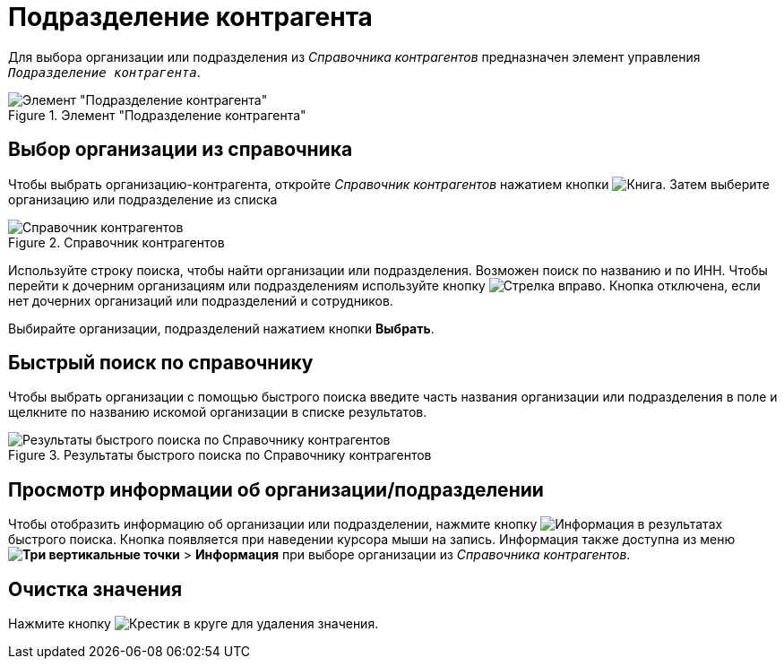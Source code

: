 = Подразделение контрагента

Для выбора организации или подразделения из _Справочника контрагентов_ предназначен элемент управления `_Подразделение контрагента_`.

.Элемент "Подразделение контрагента"
image::partner-company.png[Элемент "Подразделение контрагента"]

== Выбор организации из справочника

Чтобы выбрать организацию-контрагента, откройте _Справочник контрагентов_ нажатием кнопки image:buttons/book.png[Книга]. Затем выберите организацию или подразделение из списка

.Справочник контрагентов
image::partner-company-dir.png[Справочник контрагентов]

Используйте строку поиска, чтобы найти организации или подразделения. Возможен поиск по названию и по ИНН. Чтобы перейти к дочерним организациям или подразделениям используйте кнопку image:buttons/arrow-blue-forward.png[Стрелка вправо]. Кнопка отключена, если нет дочерних организаций или подразделений и сотрудников.

Выбирайте организации, подразделений нажатием кнопки *Выбрать*.

== Быстрый поиск по справочнику

Чтобы выбрать организации с помощью быстрого поиска введите часть названия организации или подразделения в поле и щелкните по названию искомой организации в списке результатов.

.Результаты быстрого поиска по Справочнику контрагентов
image::partner-search-results2.png[Результаты быстрого поиска по Справочнику контрагентов]

== Просмотр информации об организации/подразделении

Чтобы отобразить информацию об организации или подразделении, нажмите кнопку image:buttons/info-blue-circle.png[Информация] в результатах быстрого поиска. Кнопка появляется при наведении курсора мыши на запись. Информация также доступна из меню *image:buttons/vertical-dots.png[Три вертикальные точки]* > *Информация* при выборе организации из _Справочника контрагентов_.

== Очистка значения

Нажмите кнопку image:buttons/x-red-circle.png[Крестик в круге] для удаления значения.

